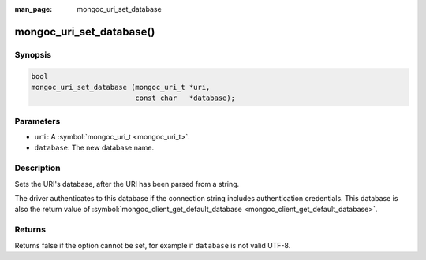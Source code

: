 :man_page: mongoc_uri_set_database

mongoc_uri_set_database()
=========================

Synopsis
--------

.. code-block:: none

  bool
  mongoc_uri_set_database (mongoc_uri_t *uri,
                           const char   *database);

Parameters
----------

* ``uri``: A :symbol:`mongoc_uri_t <mongoc_uri_t>`.
* ``database``: The new database name.

Description
-----------

Sets the URI's database, after the URI has been parsed from a string.

The driver authenticates to this database if the connection string includes authentication credentials. This database is also the return value of :symbol:`mongoc_client_get_default_database <mongoc_client_get_default_database>`.

Returns
-------

Returns false if the option cannot be set, for example if ``database`` is not valid UTF-8.

